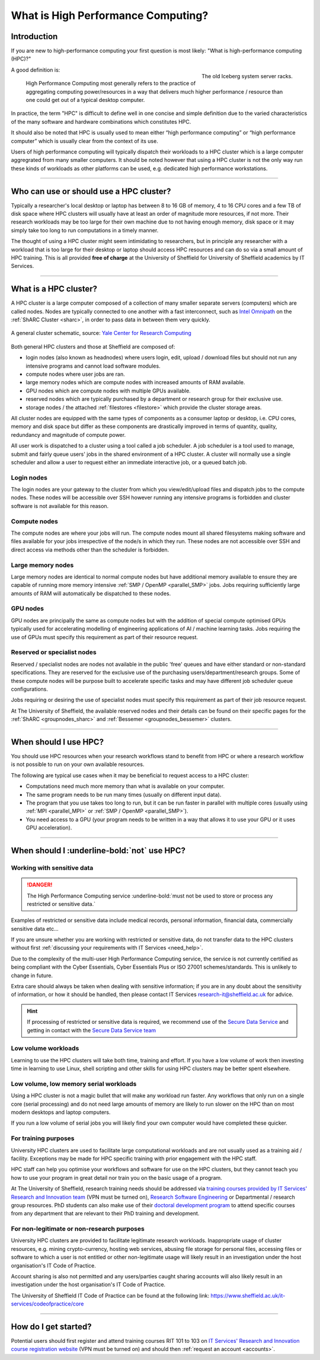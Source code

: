 .. _what_is_hpc:

What is High Performance Computing?
===================================

Introduction
------------

If you are new to high-performance computing your first question is most likely:
"What is high-performance computing (HPC)?"

.. figure:: ../images/iceberg.png
   :width: 90%
   :align: right
   :alt: The old Iceberg cluster server racks.

   The old Iceberg system server racks.

A good definition is:

    High Performance Computing most generally refers to the practice of aggregating
    computing power/resources in a way that delivers much higher performance / resource
    than one could get out of a typical desktop computer.

In practice, the term "HPC" is difficult to define well in one concise and simple definition
due to the varied characteristics of the many software and hardware combinations
which constitutes HPC.

It should also be noted that HPC is usually used to mean either
“high performance computing” or “high performance computer” which is usually
clear from the context of its use.

Users of high performance computing will typically dispatch their workloads to
a HPC cluster which is a large computer aggregrated from many smaller computers.
It should be noted however that using a HPC cluster is not the only way run
these kinds of workloads as other platforms can be used,
e.g. dedicated high performance workstations.

------

Who can use or should use a HPC cluster?
----------------------------------------

Typically a researcher's local desktop or laptop has between 8 to 16 GB of memory,
4 to 16 CPU cores and a few TB of disk space where HPC clusters will usually have
at least an order of magnitude more resources, if not more. Their research workloads
may be too large for their own machine due to not having enough memory, disk space
or it may simply take too long to run computations in a timely manner.

The thought of using a HPC cluster might seem intimidating to researchers, but in
principle any researcher with a workload that is too large for their desktop or
laptop should access HPC resources and can do so via a small amount of HPC training.
This is all provided **free of charge** at the University of Sheffield for University
of Sheffield academics by IT Services.

------

What is a HPC cluster?
----------------------

A HPC cluster is a large computer composed of a collection of many smaller
separate servers (computers) which are called nodes. Nodes are typically connected
to one another with a fast interconnect, such as
`Intel Omnipath <https://www.intel.co.uk/content/www/uk/en/high-performance-computing-fabrics/omni-path-driving-exascale-computing.html>`_
on the :ref:`ShARC Cluster <sharc>`, in order to pass data in between them very
quickly.


.. figure:: ../images/cluster-diagram.png
   :width: 50%
   :align: center
   :alt: A general cluster schematic.

   A general cluster schematic, source: `Yale Center for Research Computing <https://docs.ycrc.yale.edu/clusters-at-yale/>`_

Both general HPC clusters and those at Sheffield are composed of:

* login nodes (also known as headnodes) where users login, edit, upload / download
  files but should not run any intensive programs and cannot load software modules.
* compute nodes where user jobs are ran.
* large memory nodes which are compute nodes with increased amounts of RAM available.
* GPU nodes which are compute nodes with multiple GPUs available.
* reserved nodes which are typically purchased by a department or research group
  for their exclusive use.
* storage nodes / the attached :ref:`filestores <filestore>` which provide the
  cluster storage areas.

All cluster nodes are equipped with the same types of components as a consumer laptop
or desktop, i.e. CPU cores, memory and disk space but differ as these components
are drastically improved in terms of quantity, quality, redundancy and magnitude
of compute power.

All user work is dispatched to a cluster using a tool called a job scheduler.
A job scheduler is a tool used to manage, submit and fairly queue users'
jobs in the shared environment of a HPC cluster. A cluster will normally use a
single scheduler and allow a user to request either an immediate interactive job,
or a queued batch job.

Login nodes
^^^^^^^^^^^

The login nodes are your gateway to the cluster from which you view/edit/upload
files and dispatch jobs to the compute nodes. These nodes will be accessible over
SSH however running any intensive programs is forbidden and cluster software is
not available for this reason.

Compute nodes
^^^^^^^^^^^^^

The compute nodes are where your jobs will run. The compute nodes mount all
shared filesystems making software and files available for your jobs irrespective
of the node/s in which they run. These nodes are not accessible over SSH and
direct access via methods other than the scheduler is forbidden.

Large memory nodes
^^^^^^^^^^^^^^^^^^

Large memory nodes are identical to normal compute nodes but have additional
memory available to ensure they are capable of running more memory intensive
:ref:`SMP / OpenMP <parallel_SMP>` jobs. Jobs requiring sufficiently large
amounts of RAM will automatically be dispatched to these nodes.

GPU nodes
^^^^^^^^^

GPU nodes are principally the same as compute nodes but with the addition of
special compute optimised GPUs typically used for accelerating modelling of
engineering applications of AI / machine learning tasks. Jobs requiring the use
of GPUs must specify this requirement as part of their resource request.

Reserved or specialist nodes
^^^^^^^^^^^^^^^^^^^^^^^^^^^^

Reserved / specialist nodes are nodes not available in the public 'free' queues
and have either standard or non-standard specifications. They are reserved for the
exclusive use of the purchasing users/department/research groups. Some of these
compute nodes will be purpose built to accelerate specific tasks and may have
different job scheduler queue configurations.

Jobs requiring or desiring the use of specialist nodes must specify this requirement
as part of their job resource request.

At The University of Sheffield, the available reserved nodes and their details can be
found on their specific pages for the :ref:`ShARC <groupnodes_sharc>` and
:ref:`Bessemer <groupnodes_bessemer>` clusters.

------

When should I use HPC?
----------------------

You should use HPC resources when your research workflows stand to benefit
from HPC or where a research workflow is not possible to run on your own
available resources.

The following are typical use cases when it may be beneficial to request
access to a HPC cluster:

* Computations need much more memory than what is available on your computer.
* The same program needs to be run many times
  (usually on different input data).
* The program that you use takes too long to run, but it can be run faster
  in parallel with multiple cores (usually using :ref:`MPI <parallel_MPI>`
  or :ref:`SMP / OpenMP <parallel_SMP>`).
* You need access to a GPU (your program needs to be written in a way
  that allows it to use your GPU or it uses GPU acceleration).

------

When should I :underline-bold:`not` use HPC?
--------------------------------------------

Working with sensitive data
^^^^^^^^^^^^^^^^^^^^^^^^^^^

.. danger:: 

  The High Performance Computing service :underline-bold:`must not be used to store or process any restricted or sensitive data.`

Examples of restricted or sensitive data include medical records, personal information, financial data, commercially sensitive data etc...

If you are unsure whether you are working with restricted or sensitive data, do not transfer data to the HPC clusters without first
:ref:`discussing your requirements with IT Services <need_help>`.

Due to the complexity of the multi-user High Performance Computing service,
the service is not currently certified as being compliant with the
Cyber Essentials, Cyber Essentials Plus or ISO 27001 schemes/standards.
This is unlikely to change in future.

Extra care should always be taken when dealing with sensitive information; if you are in any doubt about
the sensitivity of information, or how it should be handled, then please contact IT Services
`research-it@sheffield.ac.uk <research-it@sheffield.ac.uk>`_ for advice.

.. hint::

  If processing of restricted or sensitive data is required, we recommend use of the `Secure Data Service <https://students.sheffield.ac.uk/it-services/research/secure-data-service>`_ 
  and getting in contact with the `Secure Data Service team <secure-data-service-group@sheffield.ac.uk>`_

Low volume workloads
^^^^^^^^^^^^^^^^^^^^

Learning to use the HPC clusters will take both time, training and effort.
If you have a low volume of work then investing time in learning to use Linux,
shell scripting and other skills for using HPC clusters may be better spent
elsewhere.

Low volume, low memory serial workloads
^^^^^^^^^^^^^^^^^^^^^^^^^^^^^^^^^^^^^^^

Using a HPC cluster is not a magic bullet that will make any workload run faster.
Any workflows that only run on a single core (serial processing) and do not need
large amounts of memory are likely to run slower on the HPC than on most modern
desktops and laptop computers.

If you run a low volume of serial jobs you will
likely find your own computer would have completed these quicker.

For training purposes
^^^^^^^^^^^^^^^^^^^^^

University HPC clusters are used to facilitate large computational workloads and
are not usually used as a training aid / facility. Exceptions may be made for HPC
specific training with prior engagement with the HPC staff.

HPC staff can help you optimise your workflows and software for use on the
HPC clusters, but they cannot teach you how to use your program in great detail
nor train you on the basic usage of a program.

At The University of Sheffield, research training needs should be addressed via
`training courses provided by IT Services' Research and Innovation team <https://crs.shef.ac.uk>`_
(VPN must be turned on),
`Research Software Engineering <https://rse.shef.ac.uk/>`_
or Departmental / research group resources. PhD students can also make use of their
`doctoral development program <https://www.sheffield.ac.uk/rs/ddpportal>`_
to attend specific courses from any department that are relevant to their
PhD training and development.

For non-legitimate or non-research purposes
^^^^^^^^^^^^^^^^^^^^^^^^^^^^^^^^^^^^^^^^^^^

University HPC clusters are provided to facilitate legitimate research workloads.
Inappropriate usage of cluster resources, e.g. mining crypto-currency, hosting
web services, abusing file storage for personal files, accessing files or software
to which a user is not entitled or other non-legitimate usage will likely result in
an investigation under the host organisation's IT Code of Practice.

Account sharing is also not permitted and any users/parties caught sharing accounts
will also likely result in an investigation under the host organisation's IT Code
of Practice.

The University of Sheffield IT Code of Practice can be found at the following link:
https://www.sheffield.ac.uk/it-services/codeofpractice/core

------

How do I get started?
---------------------

Potential users should first register and attend training courses RIT 101 to 103 on
`IT Services' Research and Innovation course registration website <https://crs.shef.ac.uk>`_
(VPN must be turned on) and should then :ref:`request an account <accounts>`.
